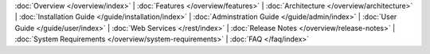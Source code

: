 :doc:`Overview </overview/index>` |
:doc:`Features </overview/features>` |
:doc:`Architecture </overview/architecture>` |
:doc:`Installation Guide </guide/installation/index>` |
:doc:`Adminstration Guide </guide/admin/index>` |
:doc:`User Guide </guide/user/index>` |
:doc:`Web Services </rest/index>` |
:doc:`Release Notes </overview/release-notes>` |
:doc:`System Requirements </overview/system-requirements>` |
:doc:`FAQ </faq/index>`
